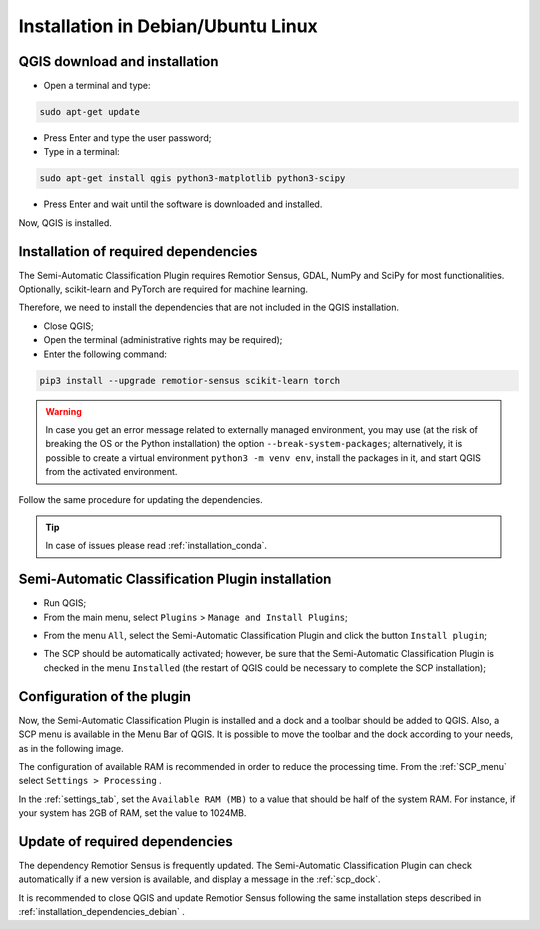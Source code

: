 .. _installation_debian:

******************************************
Installation in Debian/Ubuntu Linux
******************************************


.. _QGIS_installation_debian:
 
QGIS download and installation
------------------------------------------

* Open a terminal and type:

.. code-block:: bash

    sudo apt-get update

* Press Enter and type the user password;

* Type in a terminal:

.. code-block:: bash

    sudo apt-get install qgis python3-matplotlib python3-scipy

* Press Enter and wait until the software is downloaded and installed.

Now, QGIS is installed.

.. image:: _static/installation/QGIS.jpg


.. _installation_dependencies_debian:

Installation of required dependencies
-------------------------------------------------


The Semi-Automatic Classification Plugin requires Remotior Sensus, GDAL, NumPy
and SciPy for most functionalities.
Optionally, scikit-learn and PyTorch are required for machine learning.

Therefore, we need to install the dependencies that are not included in
the QGIS installation.


* Close QGIS;

* Open the terminal (administrative rights may be required);

* Enter the following command:

.. code-block:: bash

    pip3 install --upgrade remotior-sensus scikit-learn torch

.. warning::
    In case you get an error message related to externally managed environment,
    you may use (at the risk of breaking the OS or the Python installation)
    the option ``--break-system-packages``; alternatively, it is possible to
    create a virtual environment ``python3 -m venv env``, install the packages
    in it, and start QGIS from the activated environment.


Follow the same procedure for updating the dependencies.

.. tip::
    In case of issues please read :ref:`installation_conda`.


.. _plugin_installation_debian:

Semi-Automatic Classification Plugin installation
---------------------------------------------------

* Run QGIS;

* From the main menu, select ``Plugins`` > ``Manage and Install Plugins``;

.. image:: _static/installation/install.jpg

* From the menu ``All``, select the Semi-Automatic Classification Plugin and
  click the button ``Install plugin``;


.. image:: _static/installation/plugins.jpg

* The SCP should be automatically activated; however, be sure that the
  Semi-Automatic Classification Plugin is checked in the menu ``Installed``
  (the restart of QGIS could be necessary to complete the SCP installation);

.. image:: _static/installation/plugins_installed.jpg


.. _plugin_configuration_debian:

Configuration of the plugin
---------------------------

Now, the Semi-Automatic Classification Plugin is installed and a dock and
a toolbar should be added to QGIS.
Also, a SCP menu is available in the Menu Bar of QGIS.
It is possible to move the toolbar and the dock according to your needs,
as in the following image.

.. image:: _static/installation/SemiAutomaticClassificationPlugin.jpg


.. |settings_tool| image:: _static/semiautomaticclassificationplugin_settings_tool.png
    :width: 20pt

The configuration of available RAM is recommended in order to reduce
the processing time.
From the :ref:`SCP_menu` select |settings_tool| ``Settings > Processing`` .

.. image:: _static/installation/settings_processing.jpg

In the :ref:`settings_tab`, set the ``Available RAM (MB)`` to a value that
should be half of the system RAM.
For instance, if your system has 2GB of RAM, set the value to 1024MB.

.. image:: _static/interface/settings_processing_tab.png

.. _installation_update_debian:

Update of required dependencies
-------------------------------------------------

The dependency Remotior Sensus is frequently updated.
The Semi-Automatic Classification Plugin can check automatically if a new
version is available, and display a message in the :ref:`scp_dock`.


.. image:: _static/installation/remotior_sensus_update.png

It is recommended to close QGIS and update Remotior Sensus following the same
installation steps described in :ref:`installation_dependencies_debian` .
